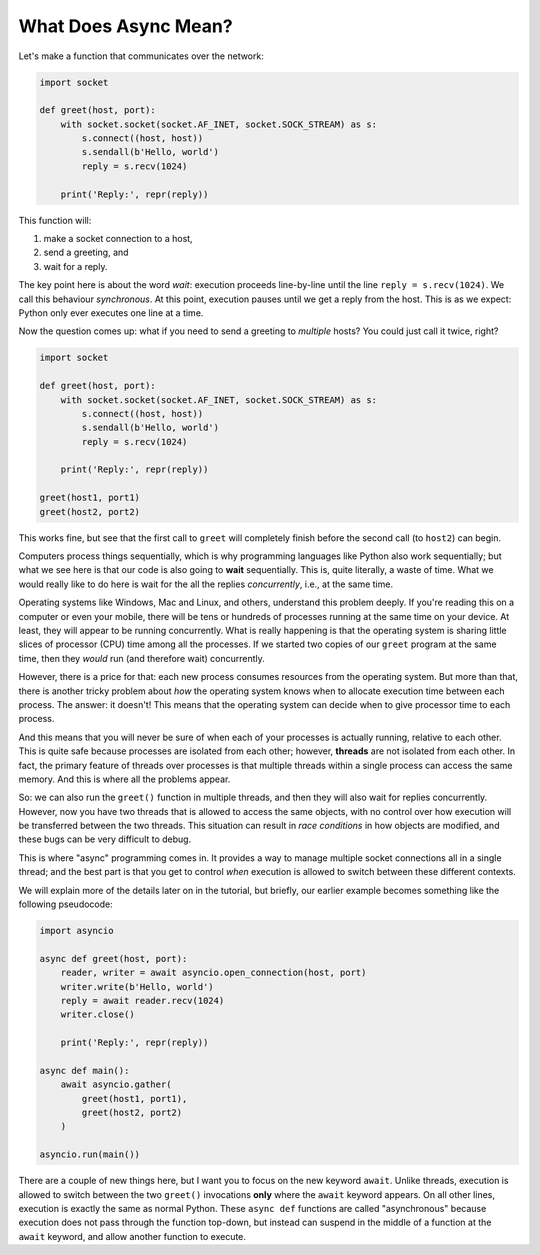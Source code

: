 What Does Async Mean?
=====================

Let's make a function that communicates over the network:

.. code-block:: python

    import socket

    def greet(host, port):
        with socket.socket(socket.AF_INET, socket.SOCK_STREAM) as s:
            s.connect((host, host))
            s.sendall(b'Hello, world')
            reply = s.recv(1024)

        print('Reply:', repr(reply))

This function will:

#. make a socket connection to a host,
#. send a greeting, and
#. wait for a reply.

The key point here is about the word *wait*: execution proceeds line-by-line
until the line ``reply = s.recv(1024)``. We call this behaviour
*synchronous*. At this point, execution pauses
until we get a reply from the host. This is as we expect:
Python only ever executes one line at a time.

Now the question comes up: what if you need to send a greeting to
*multiple* hosts? You could just call it twice, right?

.. code-block:: python

    import socket

    def greet(host, port):
        with socket.socket(socket.AF_INET, socket.SOCK_STREAM) as s:
            s.connect((host, host))
            s.sendall(b'Hello, world')
            reply = s.recv(1024)

        print('Reply:', repr(reply))

    greet(host1, port1)
    greet(host2, port2)

This works fine, but see that the first call to ``greet`` will completely
finish before the second call (to ``host2``) can begin.

Computers process things sequentially, which is why programming languages
like Python also work sequentially; but what we see here is that our
code is also going to **wait** sequentially. This is, quite literally,
a waste of time. What we would really like to do here is wait for the
all the replies *concurrently*, i.e., at the same time.

Operating systems like Windows, Mac and Linux, and others, understand
this problem deeply. If you're reading this on a computer or even your
mobile, there will be tens or hundreds of processes running at the same
time on your device. At least, they will appear to be running
concurrently.  What is really happening is that the operating system
is sharing little slices of processor (CPU) time among all the
processes.  If we started two copies of our ``greet`` program at the
same time, then they *would* run (and therefore wait) concurrently.

However, there is a price for that: each new process consumes resources
from the operating system.  But more than that, there is another tricky
problem about *how* the operating system knows when to allocate
execution time between each process. The answer: it doesn't! This means
that the operating system can decide when to give processor time to each
process.

And this means that you will never be sure of when each of your processes
is actually running, relative to each other. This is quite safe because
processes are isolated from each other; however, **threads** are not
isolated from each other. In fact, the primary feature of threads over
processes is that multiple threads within a single process can
access the same memory. And this is where all the problems appear.

So: we can also run the ``greet()`` function in multiple threads, and then
they will also wait for replies concurrently. However, now you have
two threads that is allowed to access the same objects, with no control over
how execution will be transferred between the two threads. This
situation can result in *race conditions* in how objects are modified,
and these bugs can be very difficult to debug.

This is where "async" programming comes in. It provides a way to manage
multiple socket connections all in a single thread; and the best part
is that you get to control *when* execution is allowed to switch between
these different contexts.

We will explain more of the details later on in the tutorial,
but briefly, our earlier example becomes something like the following
pseudocode:

.. code-block:: python

    import asyncio

    async def greet(host, port):
        reader, writer = await asyncio.open_connection(host, port)
        writer.write(b'Hello, world')
        reply = await reader.recv(1024)
        writer.close()

        print('Reply:', repr(reply))

    async def main():
        await asyncio.gather(
            greet(host1, port1),
            greet(host2, port2)
        )

    asyncio.run(main())

There are a couple of new things here, but I want you to focus
on the new keyword ``await``. Unlike threads, execution is allowed to
switch between the two ``greet()`` invocations **only** where the
``await`` keyword appears. On all other lines, execution is exactly the
same as normal Python.  These ``async def`` functions are called
"asynchronous" because execution does not pass through the function
top-down, but instead can suspend in the middle of a function at the
``await`` keyword, and allow another function to execute.
